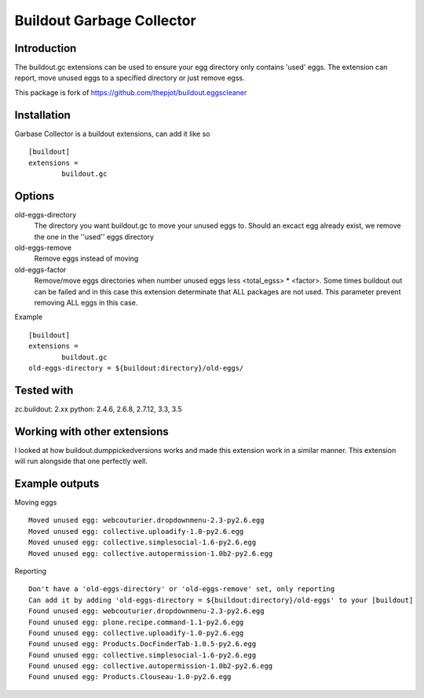Buildout Garbage Collector
==========================

Introduction
------------
The buildout.gc extensions can be used to ensure your egg directory only contains 'used' eggs.
The extension can report, move unused eggs to a specified directory or just remove egss.

This package is fork of https://github.com/thepjot/buildout.eggscleaner


Installation
------------
Garbase Collector is a buildout extensions, can add it like so ::

    [buildout]
    extensions =
            buildout.gc


Options
-------

old-eggs-directory
        The directory you want buildout.gc to move your unused eggs to.
        Should an excact egg already exist, we remove the one in the ''used'' eggs directory

old-eggs-remove
        Remove eggs instead of moving

old-eggs-factor
        Remove/move eggs directories when number unused eggs less <total_egss> * <factor>.
        Some times buildout out can be failed and in this case this extension determinate
        that ALL packages are not used. This parameter prevent removing ALL eggs in this case.


Example ::

        [buildout]
        extensions =
                buildout.gc
        old-eggs-directory = ${buildout:directory}/old-eggs/

Tested with
-----------

zc.buildout: 2.xx
python: 2.4.6, 2.6.8, 2.7.12, 3.3, 3.5

Working with other extensions
-----------------------------

I looked at how buildout.dumppickedversions works and made this extension work in a similar manner.
This extension will run alongside that one perfectly well.


Example outputs
---------------

Moving eggs ::

    Moved unused egg: webcouturier.dropdownmenu-2.3-py2.6.egg
    Moved unused egg: collective.uploadify-1.0-py2.6.egg
    Moved unused egg: collective.simplesocial-1.6-py2.6.egg
    Moved unused egg: collective.autopermission-1.0b2-py2.6.egg

Reporting ::

    Don't have a 'old-eggs-directory' or 'old-eggs-remove' set, only reporting
    Can add it by adding 'old-eggs-directory = ${buildout:directory}/old-eggs' to your [buildout]
    Found unused egg: webcouturier.dropdownmenu-2.3-py2.6.egg
    Found unused egg: plone.recipe.command-1.1-py2.6.egg
    Found unused egg: collective.uploadify-1.0-py2.6.egg
    Found unused egg: Products.DocFinderTab-1.0.5-py2.6.egg
    Found unused egg: collective.simplesocial-1.6-py2.6.egg
    Found unused egg: collective.autopermission-1.0b2-py2.6.egg
    Found unused egg: Products.Clouseau-1.0-py2.6.egg

